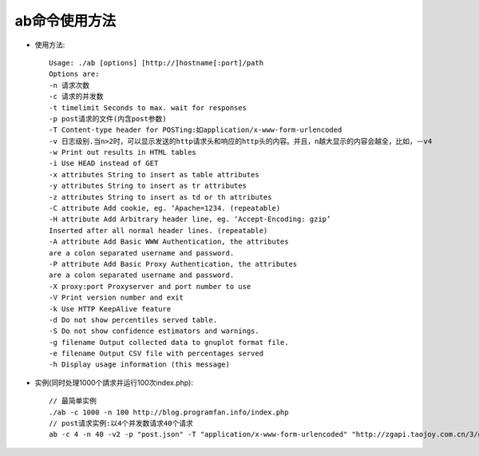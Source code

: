 .. _ab:

ab命令使用方法
=================

* 使用方法::

    Usage: ./ab [options] [http://]hostname[:port]/path
    Options are:
    -n 请求次数
    -c 请求的并发数
    -t timelimit Seconds to max. wait for responses
    -p post请求的文件(内含post参数)
    -T Content-type header for POSTing:如application/x-www-form-urlencoded
    -v 日志级别.当n>2时，可以显示发送的http请求头和响应的http头的内容。并且，n越大显示的内容会越全，比如，－v4
    -w Print out results in HTML tables
    -i Use HEAD instead of GET
    -x attributes String to insert as table attributes
    -y attributes String to insert as tr attributes
    -z attributes String to insert as td or th attributes
    -C attribute Add cookie, eg. ‘Apache=1234. (repeatable)
    -H attribute Add Arbitrary header line, eg. ‘Accept-Encoding: gzip’
    Inserted after all normal header lines. (repeatable)
    -A attribute Add Basic WWW Authentication, the attributes
    are a colon separated username and password.
    -P attribute Add Basic Proxy Authentication, the attributes
    are a colon separated username and password.
    -X proxy:port Proxyserver and port number to use
    -V Print version number and exit
    -k Use HTTP KeepAlive feature
    -d Do not show percentiles served table.
    -S Do not show confidence estimators and warnings.
    -g filename Output collected data to gnuplot format file.
    -e filename Output CSV file with percentages served
    -h Display usage information (this message)

* 实例(同时处理1000个請求并运行100次index.php)::

    // 最简单实例
    ./ab -c 1000 -n 100 http://blog.programfan.info/index.php
    // post请求实例:以4个并发数请求40个请求
    ab -c 4 -n 40 -v2 -p "post.json" -T "application/x-www-form-urlencoded" "http://zgapi.taojoy.com.cn/3/goods/multibuy2"


